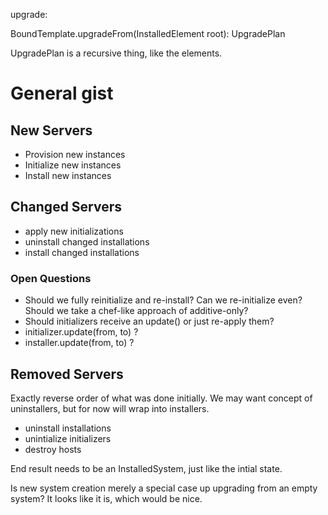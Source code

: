 upgrade:

BoundTemplate.upgradeFrom(InstalledElement root): UpgradePlan

UpgradePlan is a recursive thing, like the elements.

* General gist
** New Servers
   - Provision new instances
   - Initialize new instances
   - Install new instances
** Changed Servers
   - apply new initializations
   - uninstall changed installations
   - install changed installations
*** Open Questions
    - Should we fully reinitialize and re-install? Can we
      re-initialize even? Should we take a chef-like approach of
      additive-only?
    - Should initializers receive an update() or just re-apply them?
    - initializer.update(from, to) ?
    - installer.update(from, to) ?
** Removed Servers
   Exactly reverse order of what was done initially. We may want
   concept of uninstallers, but for now will wrap into installers.
   - uninstall installations
   - unintialize initializers
   - destroy hosts

 End result needs to be an InstalledSystem, just like the intial
 state.

Is new system creation merely a special case up upgrading from an empty system? It looks like it is, which would be nice.
